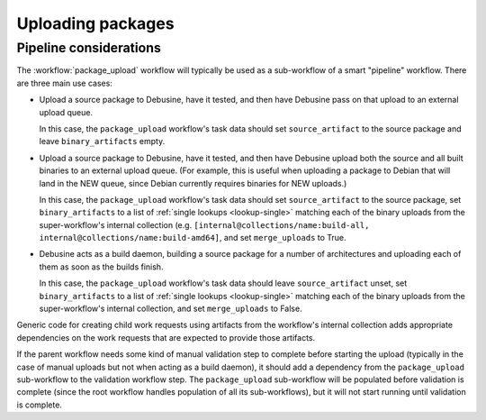 ==================
Uploading packages
==================

Pipeline considerations
=======================

The :workflow:`package_upload` workflow will typically be used as a
sub-workflow of a smart "pipeline" workflow.  There are three main use
cases:

* Upload a source package to Debusine, have it tested, and then have
  Debusine pass on that upload to an external upload queue.

  In this case, the ``package_upload`` workflow's task data should set
  ``source_artifact`` to the source package and leave ``binary_artifacts``
  empty.

* Upload a source package to Debusine, have it tested, and then have
  Debusine upload both the source and all built binaries to an external
  upload queue.  (For example, this is useful when uploading a package to
  Debian that will land in the NEW queue, since Debian currently requires
  binaries for NEW uploads.)

  In this case, the ``package_upload`` workflow's task data should set
  ``source_artifact`` to the source package, set ``binary_artifacts`` to a
  list of :ref:`single lookups <lookup-single>` matching each of the binary
  uploads from the super-workflow's internal collection (e.g.
  ``[internal@collections/name:build-all,
  internal@collections/name:build-amd64]``, and set ``merge_uploads`` to
  True.

* Debusine acts as a build daemon, building a source package for a number of
  architectures and uploading each of them as soon as the builds finish.

  In this case, the ``package_upload`` workflow's task data should leave
  ``source_artifact`` unset, set ``binary_artifacts`` to a list of
  :ref:`single lookups <lookup-single>` matching each of the binary uploads
  from the super-workflow's internal collection, and set ``merge_uploads``
  to False.

Generic code for creating child work requests using artifacts from the
workflow's internal collection adds appropriate dependencies on the work
requests that are expected to provide those artifacts.

If the parent workflow needs some kind of manual validation step to complete
before starting the upload (typically in the case of manual uploads but not
when acting as a build daemon), it should add a dependency from the
``package_upload`` sub-workflow to the validation workflow step.  The
``package_upload`` sub-workflow will be populated before validation is
complete (since the root workflow handles population of all its
sub-workflows), but it will not start running until validation is complete.
